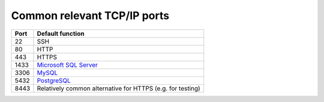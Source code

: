 ..  docs/source/misc/tcpip_ports.rst

..  Copyright (C) 2012-2019 Rudolf Cardinal (rudolf@pobox.com).
    .
    This file is part of CamCOPS.
    .
    CamCOPS is free software: you can redistribute it and/or modify
    it under the terms of the GNU General Public License as published by
    the Free Software Foundation, either version 3 of the License, or
    (at your option) any later version.
    .
    CamCOPS is distributed in the hope that it will be useful,
    but WITHOUT ANY WARRANTY; without even the implied warranty of
    MERCHANTABILITY or FITNESS FOR A PARTICULAR PURPOSE. See the
    GNU General Public License for more details.
    .
    You should have received a copy of the GNU General Public License
    along with CamCOPS. If not, see <http://www.gnu.org/licenses/>.

.. _MySQL: https://www.mysql.com/
.. _PostgreSQL: https://www.postgresql.org/

.. _tcpip_ports:

Common relevant TCP/IP ports
============================

======= =======================================================================
Port    Default function
======= =======================================================================
22      SSH
80      HTTP
443     HTTPS
1433    `Microsoft SQL Server <https://www.microsoft.com/en-us/sql-server>`_
3306    MySQL_
5432    PostgreSQL_
8443    Relatively common alternative for HTTPS (e.g. for testing)
======= =======================================================================
